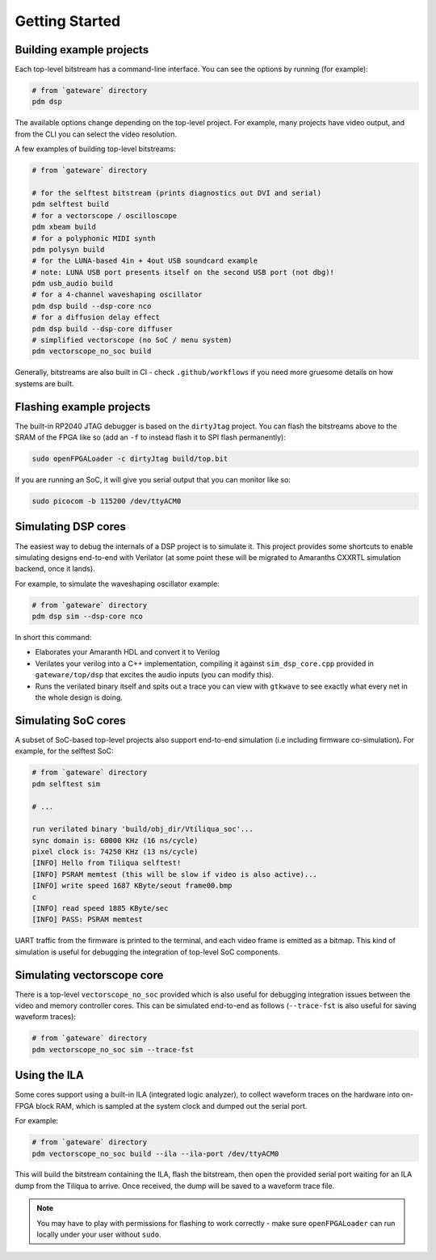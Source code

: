 Getting Started
###############

Building example projects
-------------------------

Each top-level bitstream has a command-line interface. You can see the options by running (for example):

.. code-block:: bash

   # from `gateware` directory
   pdm dsp

The available options change depending on the top-level project. For example, many projects have video output, and from the CLI you can select the video resolution.

A few examples of building top-level bitstreams:

.. code-block:: bash

   # from `gateware` directory

   # for the selftest bitstream (prints diagnostics out DVI and serial)
   pdm selftest build
   # for a vectorscope / oscilloscope
   pdm xbeam build
   # for a polyphonic MIDI synth
   pdm polysyn build
   # for the LUNA-based 4in + 4out USB soundcard example
   # note: LUNA USB port presents itself on the second USB port (not dbg)!
   pdm usb_audio build
   # for a 4-channel waveshaping oscillator
   pdm dsp build --dsp-core nco
   # for a diffusion delay effect
   pdm dsp build --dsp-core diffuser
   # simplified vectorscope (no SoC / menu system)
   pdm vectorscope_no_soc build

Generally, bitstreams are also built in CI - check ``.github/workflows`` if you need more gruesome details on how systems are built.

Flashing example projects
-------------------------

The built-in RP2040 JTAG debugger is based on the ``dirtyJtag`` project. You can flash the bitstreams above to the SRAM of the FPGA like so (add an ``-f`` to instead flash it to SPI flash permanently):

.. code-block:: bash

   sudo openFPGALoader -c dirtyJtag build/top.bit

If you are running an SoC, it will give you serial output that you can monitor like so:

.. code-block:: bash

   sudo picocom -b 115200 /dev/ttyACM0

Simulating DSP cores
--------------------

The easiest way to debug the internals of a DSP project is to simulate it. This project provides some shortcuts to enable simulating designs end-to-end with Verilator (at some point these will be migrated to Amaranths CXXRTL simulation backend, once it lands).

For example, to simulate the waveshaping oscillator example:

.. code-block:: bash

   # from `gateware` directory
   pdm dsp sim --dsp-core nco

In short this command:

- Elaborates your Amaranth HDL and convert it to Verilog
- Verilates your verilog into a C++ implementation, compiling it against ``sim_dsp_core.cpp`` provided in ``gateware/top/dsp`` that excites the audio inputs (you can modify this).
- Runs the verilated binary itself and spits out a trace you can view with ``gtkwave`` to see exactly what every net in the whole design is doing.

Simulating SoC cores
--------------------

A subset of SoC-based top-level projects also support end-to-end simulation (i.e including firmware co-simulation). For example, for the selftest SoC:

.. code-block:: bash

   # from `gateware` directory
   pdm selftest sim

   # ...

   run verilated binary 'build/obj_dir/Vtiliqua_soc'...
   sync domain is: 60000 KHz (16 ns/cycle)
   pixel clock is: 74250 KHz (13 ns/cycle)
   [INFO] Hello from Tiliqua selftest!
   [INFO] PSRAM memtest (this will be slow if video is also active)...
   [INFO] write speed 1687 KByte/seout frame00.bmp
   c
   [INFO] read speed 1885 KByte/sec
   [INFO] PASS: PSRAM memtest

UART traffic from the firmware is printed to the terminal, and each video frame is emitted as a bitmap. This kind of simulation is useful for debugging the integration of top-level SoC components.

Simulating vectorscope core
---------------------------

There is a top-level ``vectorscope_no_soc`` provided which is also useful for debugging integration issues between the video and memory controller cores. This can be simulated end-to-end as follows (``--trace-fst`` is also useful for saving waveform traces):

.. code-block:: bash

   # from `gateware` directory
   pdm vectorscope_no_soc sim --trace-fst

Using the ILA
-------------

Some cores support using a built-in ILA (integrated logic analyzer), to collect waveform traces on the hardware into on-FPGA block RAM, which is sampled at the system clock and dumped out the serial port.

For example:

.. code-block:: bash

   # from `gateware` directory
   pdm vectorscope_no_soc build --ila --ila-port /dev/ttyACM0

This will build the bitstream containing the ILA, flash the bitstream, then open the provided serial port waiting for an ILA dump from the Tiliqua to arrive. Once received, the dump will be saved to a waveform trace file.

.. note::
   You may have to play with permissions for flashing to work correctly - make sure ``openFPGALoader`` can run locally under your user without ``sudo``.
